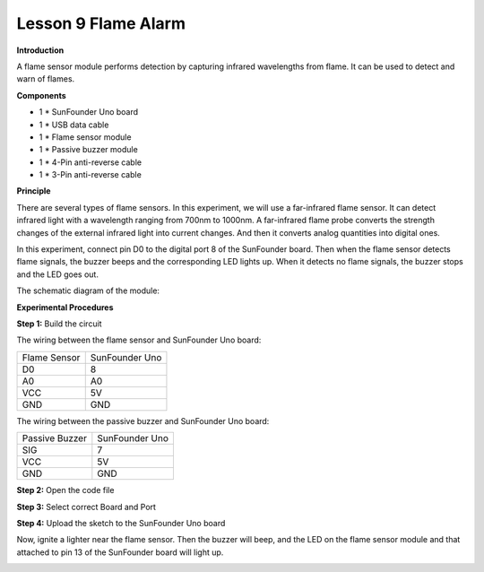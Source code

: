 Lesson 9 Flame Alarm
====================

**Introduction**

.. image:: media/image9.png
  :width: 250

A flame sensor module performs detection by capturing infrared
wavelengths from flame. It can be used to detect and warn of flames.

**Components**

- 1 \* SunFounder Uno board

- 1 \* USB data cable

- 1 \* Flame sensor module

- 1 \* Passive buzzer module

- 1 \* 4-Pin anti-reverse cable

- 1 \* 3-Pin anti-reverse cable

**Principle**

There are several types of flame sensors. In this experiment, we will
use a far-infrared flame sensor. It can detect infrared light with a
wavelength ranging from 700nm to 1000nm. A far-infrared flame probe
converts the strength changes of the external infrared light into
current changes. And then it converts analog quantities into digital
ones.

In this experiment, connect pin D0 to the digital port 8 of the
SunFounder board. Then when the flame sensor detects flame signals, the
buzzer beeps and the corresponding LED lights up. When it detects no
flame signals, the buzzer stops and the LED goes out.

The schematic diagram of the module:

.. image:: media/image92.png
   :width: 5.72361in
   :height: 2.94167in

**Experimental Procedures**

**Step 1:** Build the circuit

The wiring between the flame sensor and SunFounder Uno board:

+-----------------------------------+-----------------------------------+
| Flame Sensor                      | SunFounder Uno                    |
+-----------------------------------+-----------------------------------+
| D0                                | 8                                 |
+-----------------------------------+-----------------------------------+
| A0                                | A0                                |
+-----------------------------------+-----------------------------------+
| VCC                               | 5V                                |
+-----------------------------------+-----------------------------------+
| GND                               | GND                               |
+-----------------------------------+-----------------------------------+

The wiring between the passive buzzer and SunFounder Uno board:

+----------------------------------+-----------------------------------+
| Passive Buzzer                   | SunFounder Uno                    |
+----------------------------------+-----------------------------------+
| SIG                              | 7                                 |
+----------------------------------+-----------------------------------+
| VCC                              | 5V                                |
+----------------------------------+-----------------------------------+
| GND                              | GND                               |
+----------------------------------+-----------------------------------+

.. image:: media/image93.png
   :width: 5.53889in
   :height: 4.16597in

**Step 2:** Open the code file

**Step 3:** Select correct Board and Port

**Step 4:** Upload the sketch to the SunFounder Uno board

Now, ignite a lighter near the flame sensor. Then the buzzer will beep,
and the LED on the flame sensor module and that attached to pin 13 of
the SunFounder board will light up.

.. image:: media/image94.jpeg
   :width: 6.68958in
   :height: 4.87986in
